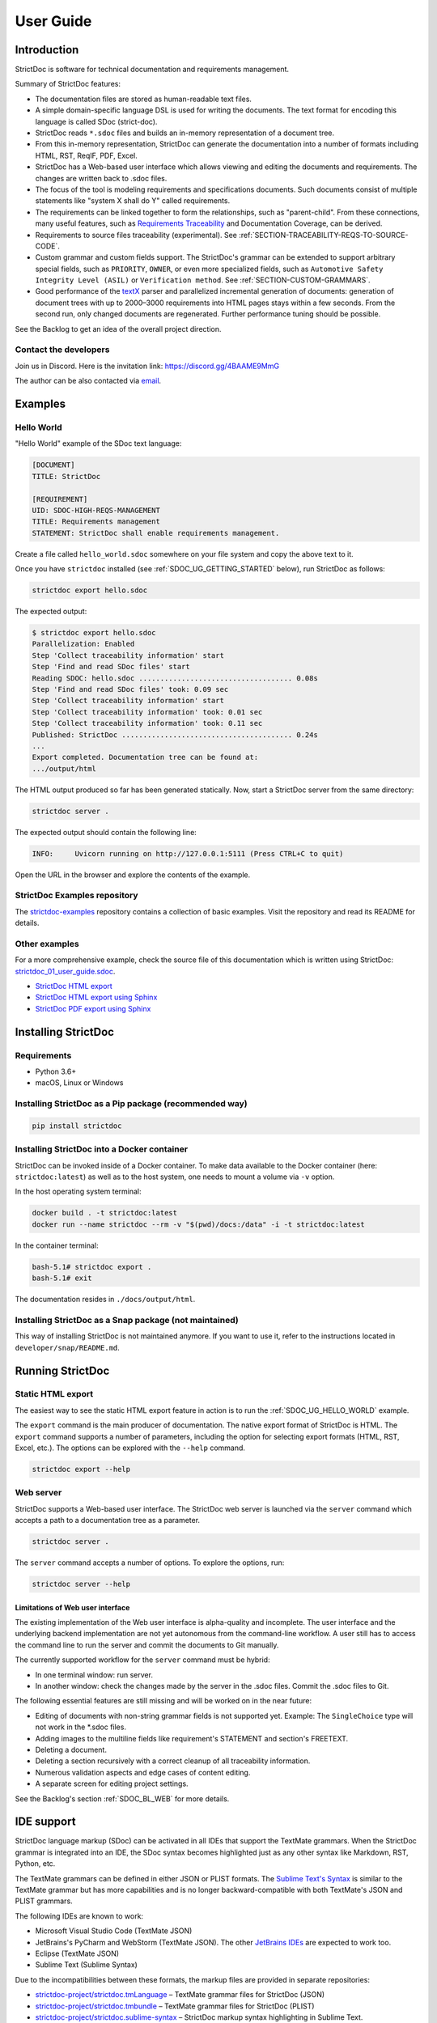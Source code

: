 .. _SDOC_UG:

User Guide
$$$$$$$$$$

Introduction
============

StrictDoc is software for technical documentation and requirements management.

Summary of StrictDoc features:

- The documentation files are stored as human-readable text files.
- A simple domain-specific language DSL is used for writing the documents. The
  text format for encoding this language is called SDoc (strict-doc).
- StrictDoc reads ``*.sdoc`` files and builds an in-memory representation of a
  document tree.
- From this in-memory representation, StrictDoc can generate the documentation
  into a number of formats including HTML, RST, ReqIF, PDF, Excel.
- StrictDoc has a Web-based user interface which allows viewing and editing the documents and requirements. The changes are written back to .sdoc files.
- The focus of the tool is modeling requirements and specifications documents.
  Such documents consist of multiple statements like "system X shall do Y"
  called requirements.
- The requirements can be linked together to form the relationships, such as
  "parent-child". From these connections, many useful features, such as
  `Requirements Traceability <https://en.wikipedia.org/wiki/Requirements_traceability>`_
  and Documentation Coverage, can be derived.
- Requirements to source files traceability (experimental). See
  :ref:`SECTION-TRACEABILITY-REQS-TO-SOURCE-CODE`.
- Custom grammar and custom fields support. The StrictDoc's grammar can be
  extended to support arbitrary special fields, such as ``PRIORITY``, ``OWNER``,
  or even more specialized fields, such as
  ``Automotive Safety Integrity Level (ASIL)`` or ``Verification method``.
  See :ref:`SECTION-CUSTOM-GRAMMARS`.
- Good performance of the `textX <https://github.com/textX/textX>`_
  parser and parallelized incremental generation of documents: generation of
  document trees with up to 2000–3000 requirements into HTML pages stays within
  a few seconds. From the second run, only changed documents are regenerated.
  Further performance tuning should be possible.

See the Backlog to get an idea of the overall project direction.

.. _SDOC_UG_CONTACT:

Contact the developers
----------------------

Join us in Discord. Here is the invitation link: https://discord.gg/4BAAME9MmG

The author can be also contacted via `email <s.pankevich@gmail.com>`_.

Examples
========

.. _SDOC_UG_HELLO_WORLD:

Hello World
-----------

"Hello World" example of the SDoc text language:

.. code-block:: text

    [DOCUMENT]
    TITLE: StrictDoc

    [REQUIREMENT]
    UID: SDOC-HIGH-REQS-MANAGEMENT
    TITLE: Requirements management
    STATEMENT: StrictDoc shall enable requirements management.

Create a file called ``hello_world.sdoc`` somewhere on your file system and copy the above text to it.

Once you have ``strictdoc`` installed (see :ref:`SDOC_UG_GETTING_STARTED` below), run StrictDoc as follows:

.. code-block:: text

    strictdoc export hello.sdoc

The expected output:

.. code-block:: text

    $ strictdoc export hello.sdoc
    Parallelization: Enabled
    Step 'Collect traceability information' start
    Step 'Find and read SDoc files' start
    Reading SDOC: hello.sdoc .................................... 0.08s
    Step 'Find and read SDoc files' took: 0.09 sec
    Step 'Collect traceability information' start
    Step 'Collect traceability information' took: 0.01 sec
    Step 'Collect traceability information' took: 0.11 sec
    Published: StrictDoc ........................................ 0.24s
    ...
    Export completed. Documentation tree can be found at:
    .../output/html

The HTML output produced so far has been generated statically. Now, start a StrictDoc server from the same directory:

.. code-block:: bash

    strictdoc server .

The expected output should contain the following line:

.. code-block:: text

    INFO:     Uvicorn running on http://127.0.0.1:5111 (Press CTRL+C to quit)

Open the URL in the browser and explore the contents of the example.

StrictDoc Examples repository
-----------------------------

The `strictdoc-examples <https://github.com/strictdoc-project/strictdoc-examples>`_ repository contains a collection of basic examples. Visit the repository and read its README for details.

Other examples
--------------

For a more comprehensive example, check the source file of this documentation
which is written using StrictDoc:
`strictdoc_01_user_guide.sdoc <https://github.com/strictdoc-project/strictdoc/blob/main/docs/strictdoc_01_user_guide.sdoc>`_.

- `StrictDoc HTML export <https://strictdoc-project.github.io>`_
- `StrictDoc HTML export using Sphinx <https://strictdoc.readthedocs.io/en/latest>`_
- `StrictDoc PDF export using Sphinx <https://strictdoc.readthedocs.io/_/downloads/en/latest/pdf/>`_

.. _SDOC_UG_GETTING_STARTED:

Installing StrictDoc
====================

Requirements
------------

- Python 3.6+
- macOS, Linux or Windows

Installing StrictDoc as a Pip package (recommended way)
-------------------------------------------------------

.. code-block:: text

    pip install strictdoc

Installing StrictDoc into a Docker container
--------------------------------------------

StrictDoc can be invoked inside of a Docker container. To make data available
to the Docker container (here: ``strictdoc:latest``) as well as to the host
system, one needs to mount a volume via ``-v`` option.

In the host operating system terminal:

.. code-block:: text

    docker build . -t strictdoc:latest
    docker run --name strictdoc --rm -v "$(pwd)/docs:/data" -i -t strictdoc:latest

In the container terminal:

.. code-block:: text

    bash-5.1# strictdoc export .
    bash-5.1# exit

The documentation resides in ``./docs/output/html``.

Installing StrictDoc as a Snap package (not maintained)
-------------------------------------------------------

This way of installing StrictDoc is not maintained anymore. If you want to
use it, refer to the instructions located in ``developer/snap/README.md``.

Running StrictDoc
=================

Static HTML export
------------------

The easiest way to see the static HTML export feature in action is to run the :ref:`SDOC_UG_HELLO_WORLD` example.

The ``export`` command is the main producer of documentation. The native export format of StrictDoc is HTML. The ``export`` command supports a number of parameters, including the option for selecting export formats (HTML, RST, Excel, etc.). The options can be explored with the ``--help`` command.

.. code-block:: bash

    strictdoc export --help

Web server
----------

StrictDoc supports a Web-based user interface. The StrictDoc web server is launched via the ``server`` command which accepts a path to a documentation tree as a parameter.

.. code-block:: bash

    strictdoc server .

The ``server`` command accepts a number of options. To explore the options, run:

.. code-block:: bash

    strictdoc server --help

Limitations of Web user interface
~~~~~~~~~~~~~~~~~~~~~~~~~~~~~~~~~

The existing implementation of the Web user interface is alpha-quality and incomplete. The user interface and the underlying backend implementation are not yet autonomous from the command-line workflow. A user still has to access the command line to run the server and commit the documents to Git manually.

The currently supported workflow for the ``server`` command must be hybrid:

- In one terminal window: run server.
- In another window: check the changes made by the server in the .sdoc files. Commit the .sdoc files to Git.

The following essential features are still missing and will be worked on in the near future:

- Editing of documents with non-string grammar fields is not supported yet.
  Example: The ``SingleChoice`` type will not work in the \*.sdoc files.
- Adding images to the multiline fields like requirement's STATEMENT and section's FREETEXT.
- Deleting a document.
- Deleting a section recursively with a correct cleanup of all traceability information.
- Numerous validation aspects and edge cases of content editing.
- A separate screen for editing project settings.

See the Backlog's section :ref:`SDOC_BL_WEB` for more details.

.. _SDOC_UG_IDE_SUPPORT:

IDE support
===========

StrictDoc language markup (SDoc) can be activated in all IDEs that support the
TextMate grammars. When the StrictDoc grammar is integrated into an IDE, the
SDoc syntax becomes highlighted just as any other syntax like Markdown, RST,
Python, etc.

The TextMate grammars can be defined in either JSON or PLIST formats.
The `Sublime Text's Syntax <https://www.sublimetext.com/docs/syntax.html>`_ is
similar to the TextMate grammar but has more capabilities and is no longer
backward-compatible with both TextMate's JSON and PLIST grammars.

The following IDEs are known to work:

- Microsoft Visual Studio Code (TextMate JSON)
- JetBrains's PyCharm and WebStorm (TextMate JSON). The other `JetBrains IDEs <https://www.jetbrains.com/products/>`_ are expected to work too.
- Eclipse (TextMate JSON)
- Sublime Text (Sublime Syntax)

Due to the incompatibilities between these formats, the markup files are provided in separate repositories:

- `strictdoc-project/strictdoc.tmLanguage <https://github.com/strictdoc-project/strictdoc.tmLanguage>`_ – TextMate grammar files for StrictDoc (JSON)
- `strictdoc-project/strictdoc.tmbundle <https://github.com/strictdoc-project/strictdoc.tmbundle>`_ – TextMate grammar files for StrictDoc (PLIST)
- `strictdoc-project/strictdoc.sublime-syntax <https://github.com/strictdoc-project/strictdoc.sublime-syntax>`_ –  StrictDoc markup syntax highlighting in Sublime Text.

The instructions for installing the StrictDoc markup can be found in all repositories.

For any other IDE, when possible, it is recommended to use the TextMate JSON
format, unless a given IDE is known to only support the TextMate bundle format
(``.tmbundle``). The exception is Sublime Text which has its own format.

**Note:** The TextMate grammar and the Sublime Syntax for StrictDoc only
provides syntax highlighting.
More advanced features like autocompletion and deep validation of requirements
can be only achieved with a dedicated Language Server Protocol (LSP)
implementation for StrictDoc. The StrictDoc LSP is on StrictDoc's long-term
roadmap, see `Enhancement: Language Protocol Server for SDoc text language #577
<https://github.com/strictdoc-project/strictdoc/issues/577>`_.

SDoc syntax
===========

StrictDoc defines a special syntax for writing specifications documents. This
syntax is called SDoc and it's grammar is encoded with the
`textX <https://github.com/textX/textX>`_
tool.

The grammar is defined using textX language for defining grammars and is
located in a single file:
`grammar.py <https://github.com/strictdoc-project/strictdoc/blob/main/strictdoc/backend/sdoc/grammar/grammar.py>`_.

This is how a minimal possible SDoc document looks like:

.. code-block:: text

    [DOCUMENT]
    TITLE: StrictDoc

This documentation is written using StrictDoc. Here is the source file:
`strictdoc_01_user_guide.sdoc <https://github.com/strictdoc-project/strictdoc/blob/main/docs/strictdoc_01_user_guide.sdoc>`_.

Document structure
------------------

An SDoc document consists of a ``[DOCUMENT]`` declaration followed by one or many
``[REQUIREMENT]`` or ``[COMPOSITE_REQUIREMENT]`` statements which can be grouped
into ``[SECTION]`` blocks.

The following grammatical constructs are currently supported:

- ``DOCUMENT``

  - ``FREETEXT``

- ``REQUIREMENT`` and ``COMPOSITE_REQUIREMENT``

- ``SECTION``

  - ``FREETEXT``

Each construct is described in more detail below.

Strict rule #1: One empty line between all nodes
~~~~~~~~~~~~~~~~~~~~~~~~~~~~~~~~~~~~~~~~~~~~~~~~

StrictDoc's grammar requires each node, such as ``[REQUIREMENT]``, ``[SECTION]``,
etc., to be separated with exactly one empty line from the nodes surrounding it.
This rule is valid for all nodes. Absence of an empty line or presence of more
than one empty line between two nodes will result in an SDoc parsing error.

Strict rule #2: No content is allowed outside of SDoc grammar
~~~~~~~~~~~~~~~~~~~~~~~~~~~~~~~~~~~~~~~~~~~~~~~~~~~~~~~~~~~~~

StrictDoc's grammar does not allow any content to be written outside of the SDoc
grammatical constructs. It is assumed that the critical content shall always be
written in form of requirements:
``[REQUIREMENT]`` and ``[COMPOSITE_REQUIREMENT]``. Non-critical content shall
be specified using ``[FREETEXT]`` nodes. By design, the ``[FREETEXT]`` nodes can
be only attached to the ``[DOCUMENT]`` and ``[SECTION]`` nodes.

Grammar elements
----------------

.. _ELEMENT_DOCUMENT:

Document
~~~~~~~~

The ``[DOCUMENT]`` element must always be present in an SDoc document. It is a
root of an SDoc document graph.

.. code-block:: text

    [DOCUMENT]
    TITLE: StrictDoc
    (newline)

The following ``DOCUMENT`` fields are allowed:

.. list-table:: SDoc grammar ``DOCUMENT`` fields
   :widths: 20 80
   :header-rows: 1

   * - **Field**
     - **Description**

   * - ``TITLE``
     - Title of the document (mandatory)

   * - ``UID``
     - Unique identifier of the document

   * - ``VERSION``
     - Current version of the document

   * - ``CLASSIFICATION``
     - Security classification of the document, e.g. Public, Internal,
       Restricted, Confidential

   * - ``OPTIONS``
     -  Document configuration options

The ``DOCUMENT`` declaration must always have a ``TITLE`` field. The other
fields are optional. The ``OPTIONS`` field can be used for specifying
the document configuration options. Note: The sequence of the fields is defined
by the document's Grammar, i.e. should not be changed.

Finally an optional ``[FREETEXT]`` block can be included.

.. code-block:: text

    [DOCUMENT]
    TITLE: StrictDoc
    OPTIONS:
      REQUIREMENT_STYLE: Table

    [FREETEXT]
    StrictDoc is software for writing technical requirements and specifications.
    [/FREETEXT]


.. _DOCUMENT_FIELD_OPTIONS:

Document configuration options
^^^^^^^^^^^^^^^^^^^^^^^^^^^^^^

The ``OPTIONS`` field may have the following attribute fields:

.. list-table:: SDoc grammar ``DOCUMENT``-``OPTIONS`` fields
   :widths: 20 80
   :header-rows: 1

   * - **Field**
     - **Attribute values**

   * - ``MARKUP``
     - ``RST``, ``HTML``, ``Text``

   * - ``AUTO_LEVELS``
     - ``On``, ``Off``

   * - ``REQUIREMENT_STYLE``
     - ``Inline``, ``Table``

   * - ``REQUIREMENT_IN_TOC``
     - ``True``, ``False``


MARKUP
""""""

The ``MARKUP`` option controls which markup renderer will be used.
The available options are: ``RST``, ``HTML`` and ``Text``. Default is
``RST``.

AUTO_LEVELS
"""""""""""

The ``AUTO_LEVELS`` option controls StrictDoc's system of automatic numbering
of the section levels.
The available options are: ``On`` /  ``Off``. Default is ``On``.

In case of ``On``, the ``[SECTION].LEVEL`` fields must be absent or may only
contain ``None`` to exclude that section from StrictDoc's automatic section
numbering. See also :ref:`SECTION_WITHOUT_A_LEVEL`.

In case of ``Off``, all ``[SECTION].LEVEL`` fields must be populated.

REQUIREMENT_STYLE
"""""""""""""""""

The ``REQUIREMENT_STYLE`` option controls whether requirement's elements are
displayed inline or as table blocks. The available options are: ``Inline`` /
``Table``. Default is ``Inline``.

.. code-block:: text

    [DOCUMENT]
    TITLE: Hello world
    OPTIONS:
      REQUIREMENT_STYLE: Table

REQUIREMENT_IN_TOC
""""""""""""""""""

The ``REQUIREMENT_IN_TOC`` option controls whether requirement's title appear
in the table of contents (TOC). The available options are: ``True`` / ``False``.
Default is ``True``.

.. code-block:: text

    [DOCUMENT]
    TITLE: Hello world
    OPTIONS:
      REQUIREMENT_IN_TOC: True

.. _ELEMENT_REQUIREMENT:

Requirement
~~~~~~~~~~~

Minimal "Hello World" program with 3 empty requirements:

.. code-block:: text

    [DOCUMENT]
    TITLE: StrictDoc

    [REQUIREMENT]

    [REQUIREMENT]

    [REQUIREMENT]


The following ``REQUIREMENT`` fields are supported:

.. list-table:: SDoc grammar ``REQUIREMENT`` fields
   :widths: 20 80
   :header-rows: 1

   * - **Field**
     - **Description**

   * - ``UID``
     - Unique identifier of the requirement

   * - ``LEVEL``
     - Define section/requirement Level numbering

   * - ``STATUS``
     - Status of the requirement, e.g. ``Draft``, ``Active``, ``Deleted``

   * - ``TAGS``
     - Tags of the requirement (comma separated AlphaNum words)

   * - ``REFS``
     - List of Parent and File references

   * - ``TITLE``
     - Title of the requirement

   * - ``STATEMENT``
     - The statement of the requirement. The field can be single-line or multiline.

   * - ``RATIONALE``
     - The rationale of the requirement. The field can be single-line or multiline.

   * - ``COMMENT``
     -  Comments to the rationale. The field can be single-line or multiline.
        Note: Multiple comment fields are possible.

Currently, all ``[REQUIREMENT]``'s fields are optional but most of the time at
least the ``STATEMENT`` field as well as the ``TITLE`` field should be
present.

.. code-block:: text

    [DOCUMENT]
    TITLE: StrictDoc

    [REQUIREMENT]
    TITLE: Requirements management
    STATEMENT: StrictDoc shall enable requirements management.


UID
^^^

Unique identifier of the requirement.

**Observation:** Some documents do not use unique identifiers which makes it
impossible to trace their requirements to each other. Within StrictDoc's
framework, it is assumed that a good requirements document has all of its
requirements uniquely identifiable, however, the ``UID`` field is optional to
accommodate for documents without connections between requirements.

StrictDoc does not impose any limitations on the format of a UID. Examples of
typical conventions for naming UIDs:

- ``REQ-001``, ``SCA-001`` (scalability), ``PERF-001`` (performance), etc.
- ``cES1008``, ``cTBL6000.1`` (example from NASA cFS requirements)
- Requirements without a number, e.g. ``SDOC-HIGH-DATA-MODEL`` (StrictDoc)
- ``SAVOIR.OBC.PM.80`` (SAVOIR guidelines)

.. code-block:: text

    [DOCUMENT]
    TITLE: StrictDoc

    [REQUIREMENT]
    UID: SDOC-HIGH-DATA-MODEL
    STATEMENT: STATEMENT: StrictDoc shall be based on a well-defined data model.

Level
^^^^^

Also a ``[REQUIREMENT]`` can have no section level attached to it. To enable
this behavior, the field ``LEVEL`` has to be set to ``None``.

Status
^^^^^^

Defines the current status of the ``[REQUIREMENT]``, e.g. ``Draft``, ``Active``,
``Deleted``.

Tags
^^^^

Allows to add tags to a ``[REQUIREMENT]``. Tags are a comma separated list of
single words. Only Alphanumeric tags (a-z, A-Z, 0-9 and underscore) are
supported.

References (REFS)
^^^^^^^^^^^^^^^^^

The ``REFS`` field is used to connect requirements to each other:

.. code-block:: text

    [DOCUMENT]
    TITLE: StrictDoc

    [REQUIREMENT]
    UID: REQ-001
    STATEMENT: StrictDoc shall enable requirements management.

    [REQUIREMENT]
    UID: REQ-002
    REFS:
    - TYPE: Parent
      VALUE: REQ-001
    - TYPE: File
      VALUE: /full/path/file.py
    TITLE: Requirement #2's title
    STATEMENT: Requirement #2 statement

The ``TYPE: Parent``-``VALUE`` attribute contains a parent's requirement
``UID``. A requirement may reference multiple parent requirements by
adding multiple ``TYPE: Parent``-``VALUE`` items. The opposite direction i.e.
"Child" References are traced automatically by strictdoc. Defining circular
references e.g. ``Req-A`` ⇒ ``Req-B`` ⇒ ``Reg-C`` ⇒ ``Req-A`` must be avoided.

The ``TYPE: File``-``VALUE`` attribute contains a filename referencing the
implementation of (parts of) this requirement. A requirement may add multiple
file references requirements by adding multiple ``TYPE: File``-``VALUE`` items.

**Note:** The ``TYPE: Parent`` is currently the only fully supported type of
connection. Linking requirements to files is still experimental (see also
:ref:`SECTION-TRACEABILITY-REQS-TO-SOURCE-CODE`).

**Note:** In the near future, adding information about external references (e.g.
company policy documents, technical specifications, regulatory requirements,
etc.) is planned.

**Note:** By design, StrictDoc will only show parent or child links if both
requirements connected with a reference have ``UID`` defined.

Title
^^^^^

The title of the requirement.
Every requirement should have its ``TITLE`` field specified.

**Observation:** Many real-world documents have requirements with statements and
titles but some documents only use statements without title in which case their
``UID`` becomes their ``TITLE`` and vice versa. Example:

.. code-block:: text

    [DOCUMENT]
    TITLE: StrictDoc

    [REQUIREMENT]
    UID: REQ-001
    STATEMENT: StrictDoc shall enable requirements management.

Statement
^^^^^^^^^

The statement of the requirement. The field can be single-line or multiline.
Every requirement shall have its ``STATEMENT`` field specified.

Rationale
^^^^^^^^^

A requirement should have a ``RATIONALE`` field that explains/justifies why
the requirement exists. Like comments, the rationale field can be single-line
or multiline.

.. code-block:: text

    [DOCUMENT]
    TITLE: StrictDoc

    [REQUIREMENT]
    UID: REQ-001
    STATEMENT: StrictDoc shall enable requirements management.
    COMMENT: Clarify the meaning or give additional information here.
    RATIONALE: The presence of the REQ-001 is justified.

Comment
^^^^^^^

A requirement can have one or more comments explaining the requirement. The
comments can be single-line or multiline.

.. code-block:: text

    [DOCUMENT]
    TITLE: StrictDoc

    [REQUIREMENT]
    UID: REQ-001
    STATEMENT: StrictDoc shall enable requirements management.
    COMMENT: Clarify the meaning or give additional information here.
    COMMENT: >>>
    This is a multiline comment.

    The content is split via \n\n.

    Each line is rendered as a separate paragraph.
    <<<

.. _ELEMENT_SECTION:

Section
~~~~~~~

The ``[SECTION]`` element is used for creating document chapters and grouping
requirements into logical groups. It is equivalent to the use of ``#``, ``##``,
``###``, etc., in Markdown and ``====``, ``----``, ``~~~~`` in RST.

.. code-block:: text

    [DOCUMENT]
    TITLE: StrictDoc

    [SECTION]
    TITLE: High-level requirements

    [REQUIREMENT]
    UID: HIGH-001
    STATEMENT: ...

    [/SECTION]

    [SECTION]
    TITLE: Implementation requirements

    [REQUIREMENT]
    UID: IMPL-001
    STATEMENT: ...

    [/SECTION]

Nesting sections
^^^^^^^^^^^^^^^^

Sections can be nested within each other.

.. code-block:: text

    [DOCUMENT]
    TITLE: StrictDoc

    [SECTION]
    TITLE: Chapter

    [SECTION]
    TITLE: Subchapter

    [REQUIREMENT]
    STATEMENT: ...

    [/SECTION]

    [/SECTION]

StrictDoc creates section numbers automatically. In the example above, the
sections will have their titles numbered accordingly: ``1 Chapter`` and
``1.1 Subchapter``.

.. _ELEMENT_FREETEXT:

Free text
^^^^^^^^^

A section can have a block of ``[FREETEXT]`` connected to it:

.. code-block:: text

    [DOCUMENT]
    TITLE: StrictDoc

    [SECTION]
    TITLE: Free text

    [FREETEXT]
    A sections can have a block of ``[FREETEXT]`` connected to it:

    ...
    [/FREETEXT]

    [/SECTION]

According to the Strict Rule #2, arbitrary content cannot be written outside
of StrictDoc's grammar structure. ``[SECTION] / [FREETEXT]`` is therefore a
designated grammar element for writing free text content.

**Note:** Free text can also be called "nonnormative" or "informative" text
because it does not contribute anything to the traceability information of the
document. The nonnormative text is there to give a context to the reader and
help with the conceptual understanding of the information. If a certain
information influences or is influenced by existing requirements, it has to be
promoted to the requirement level: the information has to be broken down into
atomic ``[REQUIREMENT]`` statements and get connected to the other requirement
statements in the document.

.. _SECTION_WITHOUT_A_LEVEL:

Section without a level
^^^^^^^^^^^^^^^^^^^^^^^

A section can have no level attached to it. To enable this behavior, the field
``LEVEL`` has to be set to ``None``.

.. code-block:: text

    [DOCUMENT]
    TITLE: Hello world doc

    [SECTION]
    TITLE: Section 1

    [/SECTION]

    [SECTION]
    LEVEL: None
    TITLE: Out-of-band Section

    [/SECTION]

    [SECTION]
    TITLE: Section 2

    [/SECTION]

The section with no level will be skipped by StrictDoc's system of automatic
numbering of the section levels (1, 1.1, 1.2, 2, ...).

The behavior of the ``LEVEL: None`` option is recursive. If a parent section
has its ``LEVEL`` set to ``None``, all its subsections' and requirements' levels
are set to ``LEVEL: None`` by StrictDoc automatically.

Composite requirement
~~~~~~~~~~~~~~~~~~~~~

A ``[COMPOSITE_REQUIREMENT]`` is a requirement that combines requirement
properties of a ``[REQUIREMENT]`` element and grouping features of a ``[SECTION]``
element. This element can be useful in lower-level specifications documents
where a given section of a document has to describe a single feature and the
description requires a one or more levels of nesting. In this case, it might be
natural to use a composite requirement that is tightly connected to a few
related sub-requirements.

.. code-block:: text

    [COMPOSITE_REQUIREMENT]
    STATEMENT: Statement

    [REQUIREMENT]
    STATEMENT: Substatement #1

    [REQUIREMENT]
    STATEMENT: Substatement #2

    [REQUIREMENT]
    STATEMENT: Substatement #3

    [/COMPOSITE_REQUIREMENT]

Special feature of ``[COMPOSITE_REQUIREMENT]``: like ``[SECTION]`` element, the
``[COMPOSITE_REQUIREMENT]`` elements can be nested within each other. However,
``[COMPOSITE_REQUIREMENT]`` cannot nest sections.

**Note:** Composite requirements should not be used in every document. Most
often, a more basic combination of nested ``[SECTION]`` and ``[REQUIREMENT]``
elements should do the job.

Include files
~~~~~~~~~~~~~

StrictDoc ``.sdoc`` files can be built-up from including other fragment documents.

The ``[FRAGMENT_FROM_FILE]`` element can be used anywhere body elements can be
used ( e.g.``[SECTION]``, ``[REQUIREMENT``, ``[COMPOSITE_REQUIREMENT]`` etc.) and will
evaluate by inserting its contents from the file referenced by its ``FILE:`` property
where it was used in the parent document. The files included must start with a ``[FRAGMENT]``
directive and cannot contain ``[FREETEXT]`` elements but are otherwise identical to
``*.sdoc`` files. They can have any filename except a``.sdoc`` extension.

Here is an example pair of files similar to examples above. First the
``.sdoc`` file has a ``[FRAGMENT_FROM_FILE]`` that references the latter file.

.. code-block:: text

    [DOCUMENT]
    TITLE: StrictDoc

    [FREETEXT]
    ...
    [/FREETEXT]

    [FRAGMENT_FROM_FILE]
    FILE: include.ssec

    [REQUIREMENT]

Then the referenced file, ``include.ssec``:

.. code-block:: text

    [FRAGMENT]

    [REQUIREMENT]

    [SECTION]
    TITLE: Sub section
    [/SECTION]

    [COMPOSITE_REQUIREMENT]

    [REQUIREMENT]

    [/COMPOSITE_REQUIREMENT]

Which will resolve to the following document after inclusion:

.. code-block:: text

    [DOCUMENT]
    TITLE: StrictDoc

    [FREETEXT]
    ...
    [/FREETEXT]

    [REQUIREMENT]

    [SECTION]
    TITLE: Sub section
    [/SECTION]

    [COMPOSITE_REQUIREMENT]

    [REQUIREMENT]

    [/COMPOSITE_REQUIREMENT]

    [REQUIREMENT]


.. _SECTION-CUSTOM-GRAMMARS:

Custom grammars
---------------

**Observation:** Different industries have their own types of requirements
documents with specialized meta information.
Examples: ``ASIL`` in the automotive industry or
``HERITAGE`` field in some of the requirements documents by NASA.

StrictDoc allows declaration of custom grammars with custom fields that are
specific to a particular document.

First, such fields have to be registered on a document level using the
``[GRAMMAR]`` field. The following example demonstrates a declaration of
a grammar with four fields including a custom ``VERIFICATION`` field.

.. code-block:: text

    [DOCUMENT]
    TITLE: How to declare a custom grammar

    [GRAMMAR]
    ELEMENTS:
    - TAG: REQUIREMENT
      FIELDS:
      - TITLE: UID
        TYPE: String
        REQUIRED: True
      - TITLE: VERIFICATION
        TYPE: String
        REQUIRED: True
      - TITLE: TITLE
        TYPE: String
        REQUIRED: True
      - TITLE: STATEMENT
        TYPE: String
        REQUIRED: True
      - TITLE: COMMENT
        TYPE: String
        REQUIRED: True

This declaration configures the parser to recognize the declared fields as
defined by a user. Declaring a special field as ``REQUIRED: True`` makes this
field mandatory for each and every requirement in the document.

When the fields are registered on the document level, it becomes possible to
declare them as the ``[REQUIREMENT]`` special fields:

.. code-block:: text

    [REQUIREMENT]
    UID: ABC-123
    VERIFICATION: Test
    STATEMENT: System A shall do B.
    COMMENT: Test comment.

**Note:** The order of fields must match the order of their declaration in the
grammar.

Supported field types
~~~~~~~~~~~~~~~~~~~~~

The supported field types are:

.. list-table:: SDoc grammar field types
   :widths: 20 80
   :header-rows: 1

   * - **Field Type**
     - **Description**

   * - ``String``
     - Simple String

   * - ``SingleChoice``
     - Enum-like behavior, one choice is possible

   * - ``MultipleChoice``
     - comma-separated words with fixed options

   * - ``Tag``
     - comma-separated list of tags/key words. Only Alphanumeric tags (a-z, A-Z, 0-9 and underscore) are supported.

   * - ``Reference``
     - comma-separated list with allowed reference types: ``ParentReqReference``, ``FileReference``

Example:

.. code-block:: text

    [DOCUMENT]
    TITLE: How to declare a custom grammar

    [GRAMMAR]
    ELEMENTS:
    - TAG: REQUIREMENT
      FIELDS:
      - TITLE: UID
        TYPE: String
        REQUIRED: True
      - TITLE: ASIL
        TYPE: SingleChoice(A, B, C, D)
        REQUIRED: True
      - TITLE: VERIFICATION
        TYPE: MultipleChoice(Review, Analysis, Inspection, Test)
        REQUIRED: True
      - TITLE: UNIT
        TYPE: Tag
        REQUIRED: True
      - TITLE: TITLE
        TYPE: String
        REQUIRED: True
      - TITLE: STATEMENT
        TYPE: String
        REQUIRED: True
      - TITLE: COMMENT
        TYPE: String
        REQUIRED: True
      - TITLE: REFS
        TYPE: Reference(ParentReqReference, FileReference)
        REQUIRED: True

    [FREETEXT]
    This document is an example of a simple SDoc custom grammar.
    [/FREETEXT]

    [REQUIREMENT]
    UID: ABC-123
    ASIL: A
    VERIFICATION: Review, Test
    UNIT: OBC, RTU
    TITLE: Function B
    STATEMENT: System A shall do B.
    COMMENT: Test comment.
    REFS:
    - TYPE: Parent
      VALUE: REQ-001
    - TYPE: File
      VALUE: /full/path/file.py


Reserved fields
~~~~~~~~~~~~~~~

While it is possible to declare a grammar with completely custom fields, there
is a fixed set of reserved fields that StrictDoc uses for the presentation of
table of contents and document structure:

.. list-table:: Reserved fields in SDoc's grammar
   :widths: 20 80
   :header-rows: 1

   * - **Reserved field**
     - **Description**

   * - UID
     - Requirement's UID.

   * - REFS
     - StrictDoc relies on this field to link requirements
       together and build traceability information.

   * - TITLE
     - Requirement's title. StrictDoc relies on this field to create
       document structure and table of contents.

   * - STATEMENT
     - Requirement's statement. StrictDoc presents this field as a long text
       block.

   * - COMMENT
     - One or more comments to a requirement.

   * - RATIONALE
     - The rationale for a requirement. Visually presented in the same way as a
       comment.

Markup
======

The Restructured Text (reST) markup is the default markup supported by
StrictDoc. The reST markup can be written inside all StrictDoc's text blocks,
such as ``[FREETEXT]``, ``STATEMENT``, ``COMMENT``, ``RATIONALE``.

See the `reST syntax documentation <https://docutils.sourceforge.io/rst.html>`_
for a full reference.

The support of Tex and HTML is planned.

Images
------

This is the example of how images are included using the reST syntax:

.. code-block:: text

    [FREETEXT]
    .. image:: _assets/sandbox1.svg
       :alt: Sandbox demo
       :class: image
    [/FREETEXT]

Export formats
==============

HTML documentation tree by StrictDoc
------------------------------------

This is a default export option supported by StrictDoc.

The following command creates an HTML export:

.. code-block:: text

    strictdoc export docs/ --formats=html --output-dir output-html

**Example:** This documentation is exported by StrictDoc to HTML:
`StrictDoc HTML export <https://strictdoc-project.github.io>`_.

**Note:** The options ``--formats=html`` and ``--output-dir output-html`` can be
skipped because HTML export is a default export option and the default output
folder is ``output``.

Mathjax support
~~~~~~~~~~~~~~~

The option ``--enable-mathjax`` makes StrictDoc to include the
`Mathjax <https://www.mathjax.org/>`_ Javascript library to all of the document
templates.

.. code-block:: text

    strictdoc export docs/ --enable-mathjax --output-dir output-html

Example of using Mathjax:

.. code-block:: text

    [FREETEXT]
    .. raw:: latex html
        $$
        \mathbf{\underline{k}}_{\text{a}} =
        \mathbf{\underline{i}}_{\text{a}} \times
        \mathbf{\underline{j}}_{\text{a}}
        $$

    [/FREETEXT]

Standalone HTML pages (experimental)
~~~~~~~~~~~~~~~~~~~~~~~~~~~~~~~~~~~~

The following command creates a normal HTML export with all pages having their
assets embedded into HTML using Data URI / Base64:

.. code-block:: text

    strictdoc export docs/ --formats=html-standalone --output-dir output-html

The generated document are self-contained HTML pages that can be shared via
email as single files. This option might be especially useful if you work with
a single document instead of a documentation tree with multiple documents.

HTML export via Sphinx
----------------------

The following command creates an RST export:

.. code-block:: text

    strictdoc export YourDoc.sdoc --formats=rst --output-dir output

The created RST files can be copied to a project created using Sphinx, see
`Getting Started with Sphinx <https://docs.readthedocs.io/en/stable/intro/getting-started-with-sphinx.html>`_.

.. code-block:: text

    cp -v output/YourDoc.rst docs/sphinx/source/
    cd docs/sphinx && make html

`StrictDoc's own Sphinx/HTML documentation
<https://strictdoc.readthedocs.io/en/latest/>`_
is generated this way, see the Invoke task:
`invoke sphinx <https://github.com/strictdoc-project/strictdoc/blob/5c94aab96da4ca21944774f44b2c88509be9636e/tasks.py#L48>`_.

PDF export via Sphinx/LaTeX
---------------------------


The following command creates an RST export:

.. code-block:: text

    strictdoc export YourDoc.sdoc --formats=rst --output-dir output

The created RST files can be copied to a project created using Sphinx, see
`Getting Started with Sphinx <https://docs.readthedocs.io/en/stable/intro/getting-started-with-sphinx.html>`_.

.. code-block:: text

    cp -v output/YourDoc.rst docs/sphinx/source/
    cd docs/sphinx && make pdf

`StrictDoc's own Sphinx/PDF documentation
<https://strictdoc.readthedocs.io/_/downloads/en/latest/pdf/>`_
is generated this way, see the Invoke task:
`invoke sphinx <https://github.com/strictdoc-project/strictdoc/blob/5c94aab96da4ca21944774f44b2c88509be9636e/tasks.py#L48>`_.

.. _SECTION-TRACEABILITY-REQS-TO-SOURCE-CODE:

Traceability between requirements and source code
=================================================

**Note:** This feature is experimental, the documentation is incomplete.

StrictDoc allows connecting requirements to source code files. Two types of
links are supported:

1\) A basic link where a requirement links to a whole file.

.. code-block:: text

    [REQUIREMENT]
    UID: REQ-001
    REFS:
    - TYPE: File
      VALUE: file.py
    TITLE: File reference
    STATEMENT: This requirement references the file.

2\) A range-based link where a requirement links to a file and
additionally in the file, there is a reverse link that connects a source range
back to the requirement:

The requirement declaration contains a reference of the type ``File``:

.. code-block:: text

    [REQUIREMENT]
    UID: REQ-001
    REFS:
    - TYPE: File
      VALUE: file.py
    TITLE: Whole file reference
    STATEMENT: This requirement references the file.py file.
    COMMENT: >>>
    If the file.py contains a source range that is connected back to this
    requirement (REQ-001), the link becomes a link to the source range.
    <<<

The source file:

.. code-block:: py

    # [REQ-002]
    def hello_world():
        print("hello world")
    # [/REQ-002]

To activate the traceability to source files, use
``--experimental-enable-file-traceability`` option:

.. code-block:: text

    strictdoc export . --experimental-enable-file-traceability --output-dir output/

Currently, StrictDoc looks for source files in a directory from which the
``strictdoc`` command is run.

The
`strictdoc-examples <https://github.com/strictdoc-project/strictdoc-examples>`_
repository contains executable examples including the example of
requirements-to-source-code traceability.

ReqIF support
=============

StrictDoc has an initial support of exporting to and importing from the ReqIF
format.

**Note:** It is not possible to implement a single export/import procedure that
works well for all ReqIF XML files produced by various requirements management
tools. The export/import workflow is therefore tool-specific. See
:ref:`SECTION-REQIF-DETAILS` for more details.

Supported formats:

- StrictDoc's "native" export/import between SDoc and ReqIF

Planned formats:

- The format recommended by the
  `ReqIF Implementation Guide <https://www.prostep.org/fileadmin/downloads/PSI_ImplementationGuide_ReqIF_V1-7.pdf>`_
  that attempts to harmonize the developments of ReqIF by requirements
  management tools.

Import flow (ReqIF -> SDoc):
----------------------------

.. code-block:: text

    strictdoc import reqif sdoc input.reqif output.sdoc

The command does the following:

1. The ReqIF is parsed from XML file to ReqIF in-memory model using the ``reqif``
   library.

2. The ReqIF in-memory model is converted to SDoc in-memory model. In this case,
   ``sdoc`` indicates that the native ReqIF-to-SDoc conversion procedure must be
   used.

3. The SDoc in-memory model is written to an .sdoc file.

Export flow (SDoc -> ReqIF)
---------------------------

.. code-block:: text

    strictdoc export --formats=reqif-sdoc %S/input.sdoc

The command does the following:

1. The SDoc file is parsed to an SDoc in-memory model.
2. The SDoc in-memory model is converted to a ReqIF in-memory model using the
   native SDoc-to-ReqIF conversion procedure as indicated by the ``reqif-sdoc``
   argument.
3. The ReqIF in-memory model is unparsed a to ReqIF XML file using ``reqif``
   library.

.. _SECTION-REQIF-DETAILS:

ReqIF implementation details
----------------------------

The ReqIF is a `standard <https://www.omg.org/spec/ReqIF>`_ which is
maintained by Object Management Group (OMG). One important feature of the
ReqIF standard is that it requires a fixed XML structure but still leaves
certain details open to the implementation by the ReqIF and requirements
management tools developers. Specifically, each tool may use it own field
names and structure to represent requirements and sections/chapters.

In order to accommodate for the differences between ReqIF files produced by
various tools, the ReqIF processing is split into two layers:

1) Parsing ReqIF from ``.reqif`` XML files into ReqIF in-memory tree of Python
objects as well as unparsing the ReqIF in-memory tree back to ReqIF XML files is
extracted to a separate library:
`strictdoc-project/reqif <https://github.com/strictdoc-project/reqif>`_.

2) Converting between in-memory trees of SDoc and ReqIF. This layer is part of
StrictDoc.

For further overview of the ReqIF format and the ``reqif`` library's
implementation details, refer to
`strictdoc-project/reqif <https://github.com/strictdoc-project/reqif>`_'s
documentation.

Excel support
=============

StrictDoc provides a support for Excel XLS on input and Excel XLSX on output.

On input, the headers of sheet1 are used to put together a custom grammar and
the requirements are imported one row per requirement. A best effort is made by
the importer to recognize names of headers and map these to strictdoc
requirement fields.

Note: A roundtrip "SDoc -> Excel -> SDoc" is not yet supported.

Import flow (Excel XLS -> SDoc):
--------------------------------

.. code-block:: text

    strictdoc import excel basic input.xls output.sdoc

The command does the following:

1. The Excel XLS is parsed to SDoc in-memory model using the ``xlrd``
   library.

2. The SDoc in-memory model is written to an .sdoc file.

Export flow (SDoc -> Excel XLSX)
--------------------------------

.. code-block:: text

    strictdoc export --formats=excel --output-dir=Output input.sdoc

The command does the following:

1. The SDoc file is parsed to an SDoc in-memory model.

2. The SDoc in-memory model is converted to an Excel XLSX file using
   the ``XlsWriter`` library

Options
=======

Project-level options
---------------------

StrictDoc supports reading configuration from a TOML file. The file must be called ``strictdoc.toml`` and shall be stored in the same folder which is provided as a path to the SDoc documents.

For example, ``strictdoc export .`` will make StrictDoc recognize the config file, if it is stored under the current directory.

Project title
~~~~~~~~~~~~~

This option specifies a project title.

.. code-block:: toml

    [project]
    title = "StrictDoc Documentation"

Command-line interface options
------------------------------

Project title
~~~~~~~~~~~~~

By default, StrictDoc generates a project tree with a project title
"Untitled Project". To specify the project title use the option
``--project-title``.

.. code-block:: text

    strictdoc export --project-title "My Project" .

Parallelization
~~~~~~~~~~~~~~~

To improve performance for the large document trees (1000+ requirements),
StrictDoc parallelizes reading and generation of the documents using
process-based parallelization: ``multiprocessing.Pool`` and
``multiprocessing.Queue``.

Parallelization improves performance but can also complicate understanding
behavior of the code if something goes wrong.

To disable parallelization use the ``--no-parallelization`` option:

.. code-block:: text

    strictdoc export --no-parallelization docs/

**Note:** Currently, only the generation of HTML documents is parallelized, so
this option will only have effect on the HTML export. All other export options
are run from the main thread. Reading of the SDoc documents is parallelized for
all export options and is disabled with this option as well.
